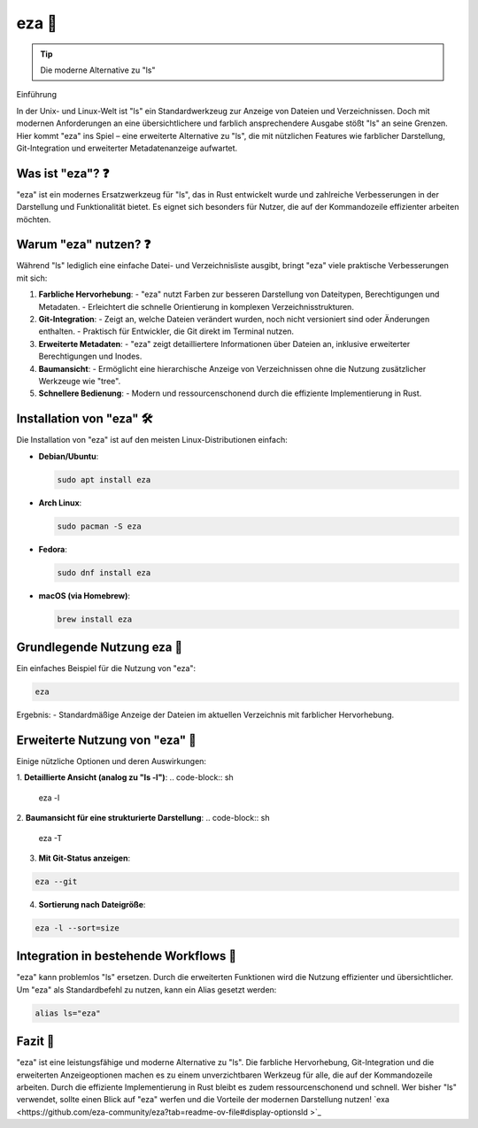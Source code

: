 .. title:: "eza: Die moderne Alternative zu ls"

eza 🤯
=============

.. tip:: 
   Die moderne Alternative zu "ls"

Einführung

In der Unix- und Linux-Welt ist "ls" ein Standardwerkzeug zur Anzeige von Dateien und Verzeichnissen. Doch mit modernen Anforderungen an eine übersichtlichere und farblich ansprechendere Ausgabe stößt "ls" an seine Grenzen. Hier kommt "eza" ins Spiel – eine erweiterte Alternative zu "ls", die mit nützlichen Features wie farblicher Darstellung, Git-Integration und erweiterter Metadatenanzeige aufwartet.

Was ist "eza"? ❓
-----------------------------
"eza" ist ein modernes Ersatzwerkzeug für "ls", das in Rust entwickelt wurde und zahlreiche Verbesserungen in der Darstellung und Funktionalität bietet. Es eignet sich besonders für Nutzer, die auf der Kommandozeile effizienter arbeiten möchten.

Warum "eza" nutzen? ❓
---------------------------------


Während "ls" lediglich eine einfache Datei- und Verzeichnisliste ausgibt, bringt "eza" viele praktische Verbesserungen mit sich:

1. **Farbliche Hervorhebung**:
   - "eza" nutzt Farben zur besseren Darstellung von Dateitypen, Berechtigungen und Metadaten.
   - Erleichtert die schnelle Orientierung in komplexen Verzeichnisstrukturen.

2. **Git-Integration**:
   - Zeigt an, welche Dateien verändert wurden, noch nicht versioniert sind oder Änderungen enthalten.
   - Praktisch für Entwickler, die Git direkt im Terminal nutzen.

3. **Erweiterte Metadaten**:
   - "eza" zeigt detailliertere Informationen über Dateien an, inklusive erweiterter Berechtigungen und Inodes.

4. **Baumansicht**:
   - Ermöglicht eine hierarchische Anzeige von Verzeichnissen ohne die Nutzung zusätzlicher Werkzeuge wie "tree".

5. **Schnellere Bedienung**:
   - Modern und ressourcenschonend durch die effiziente Implementierung in Rust.

Installation von "eza" 🛠️
---------------------------------

Die Installation von "eza" ist auf den meisten Linux-Distributionen einfach:

- **Debian/Ubuntu**:

  .. code-block:: sh
  
     sudo apt install eza

- **Arch Linux**:

  .. code-block:: sh
  
     sudo pacman -S eza

- **Fedora**:

  .. code-block:: sh
  
     sudo dnf install eza

- **macOS (via Homebrew)**:

  .. code-block:: sh
  
     brew install eza

Grundlegende Nutzung eza 🚀
-----------------------------------------


Ein einfaches Beispiel für die Nutzung von "eza":

.. code-block:: sh

   eza

Ergebnis:
- Standardmäßige Anzeige der Dateien im aktuellen Verzeichnis mit farblicher Hervorhebung.

Erweiterte Nutzung von "eza" 🚀
------------------------------------------

Einige nützliche Optionen und deren Auswirkungen:

1. **Detaillierte Ansicht (analog zu "ls -l")**:
.. code-block:: sh

   eza -l

2. **Baumansicht für eine strukturierte Darstellung**:
.. code-block:: sh

    eza -T

3. **Mit Git-Status anzeigen**:

.. code-block:: sh

    eza --git

4. **Sortierung nach Dateigröße**:

.. code-block:: sh

   eza -l --sort=size

Integration in bestehende Workflows 🔄
-------------------------------------------------

"eza" kann problemlos "ls" ersetzen. Durch die erweiterten Funktionen wird die Nutzung effizienter und übersichtlicher. Um "eza" als Standardbefehl zu nutzen, kann ein Alias gesetzt werden:

.. code-block:: sh

   alias ls="eza"

Fazit 🎉
-------------------

"eza" ist eine leistungsfähige und moderne Alternative zu "ls". Die farbliche Hervorhebung, Git-Integration und die erweiterten Anzeigeoptionen machen es zu einem unverzichtbaren Werkzeug für alle, die auf der Kommandozeile arbeiten. Durch die effiziente Implementierung in Rust bleibt es zudem ressourcenschonend und schnell. Wer bisher "ls" verwendet, sollte einen Blick auf "eza" werfen und die Vorteile der modernen Darstellung nutzen!
`exa <https://github.com/eza-community/eza?tab=readme-ov-file#display-optionsld
>`_
